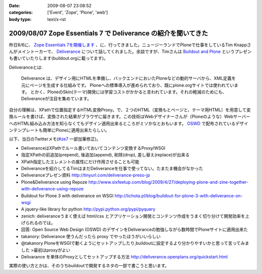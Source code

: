 :date: 2009-08-07 23:08:52
:categories: ['Event', 'Zope', 'Plone', 'web']
:body type: text/x-rst

==============================================================
2009/08/07 Zope Essentials 7 で Deliverance の紹介を聞いてきた
==============================================================

昨日8/6に、 `Zope Essentials 7を開催します`_ 、に、行ってきました。ニュージーランドでPloneで仕事をしているTim Knappさんがメイントーカーで、 Deliverance_ について話してくれました。余談ですが、Timさんは `Buildout and Plone`_ というプレゼンも書いていたりします(buildout.orgに載ってます)。

Deliveranceとは:

  Deliverance は、デザイン用にHTMLを準備し、バックエンドにおいたPloneなどの動的サーバから、XML定義を元にページを生成する仕組みです。 Ploneへの標準導入が進められており、既にplone.orgサイトでは使われています。 とかく、PloneのSkin(テーマ)開発には学習コストがかかると言われています。それの軽減のためにも、Deliveranceが注目を集めています。

自分の理解は、XPathで位置指定するHTML変換Proxy。で、２つのHTML（変換もとページと、テーマ用HTML）を用意して変換ルールを書けば、変換された結果がブラウザに届きます。この技術はWebデザイナーさんが（Ploneのような）WebサーバーへのHTML組み込み方法を知らなくてもデザイン適用出来るところがミソかなとおもいます。 OSWD_ で配布されているデザインテンプレートも簡単にPloneに適用出来たらしい。

以下、当日のTwitterメモ(`#ze7`_ 一部加筆修正)。

- DeliveranceはXPathでルール書いておいてコンテンツ変換するProxy/WSGI 
- 指定XPathの前追加(prepend), 後追加(append), 削除(drop), 差し替え(replace)が出来る 
- XPath指定したエレメントの属性にだけ作用させることも可能 
- Deliveranceを紹介してるTimはまだDeliveranceを仕事で使ってない。たまたま機会がなかった 
- Deliveranceプレゼン資料 http://tinyurl.com/deliverance-preso-jp 
- Plone&Deliverance using Repoze http://www.sixfeetup.com/blog/2009/4/27/deploying-plone-and-zine-together-with-deliverance-using-repoze 
- Buildout for Plone 3 with deliverance on WSGI http://lichota.pl/blog/buildout-for-plone-3-with-deliverance-on-wsgi 
- A jquery-like library for python http://pypi.python.org/pypi/pyquery 
- zenich: deliveranceうまく使えば html/css とアプリケーション開発とコンテンツ作成をうまく切り分けて開発効率を上げられるのでは。
- 回答: Open Source Web Design (OSWD) のデザインをDeliveranceの勉強しながら数時間でPloneサイトに適用出来た 
- takanory: Deliverance 使うんだったら proxy でやったほうがいいらしい 
- @takanory PloneをWSGIで動くようにセットアップしたり,buildoutに設定するより分かりやすいかと思って言ってみました >最初はproxyがよい 
- Delivarance を単体のProxyとしてセットアップする方法 http://deliverance.openplans.org/quickstart.html


実際の使い方とかは、そのうちbuildoutで開発するネタの一部で書こうと思います。


.. _`Buildout and Plone`: http://www.buildout.org/screencasts.html
.. _`Zope Essentials 7を開催します`: http://zope.jp/events/zopeessentials/7/zope-essentials-7
.. _Deliverance: http://deliverance.openplans.org/index.html
.. _OSWD: http://www.oswd.org/
.. _`#ze7`: http://twitter.com/#search?q=%23ze7


.. :extend type: text/html
.. :extend:


